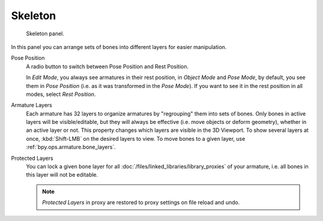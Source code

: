 
********
Skeleton
********

.. reference::

   :Mode:      All Modes
   :Panel:     :menuselection:`Armature --> Skeleton`

.. figure:: /images/animation_armatures_properties_skeleton_panel.png

   Skeleton panel.

In this panel you can arrange sets of bones into different layers for easier manipulation.

.. _bpy.types.Armature.pose_position:

Pose Position
   A radio button to switch between Pose Position and Rest Position.

   In *Edit Mode*, you always see armatures in their rest position,
   in *Object Mode* and *Pose Mode*, by default, you see them in *Pose Position*
   (i.e. as it was transformed in the *Pose Mode*).
   If you want to see it in the rest position in all modes, select *Rest Position*.

.. _bpy.types.Armature.layers:

Armature Layers
   Each armature has 32 layers to organize armatures by "regrouping" them into sets of bones.
   Only bones in active layers will be visible/editable, but they will always be effective
   (i.e. move objects or deform geometry), whether in an active layer or not.
   This property changes which layers are visible in the 3D Viewport.
   To show several layers at once, :kbd:`Shift-LMB` on the desired layers to view.
   To move bones to a given layer, use :ref:`bpy.ops.armature.bone_layers`.

.. _bpy.types.Armature.layers_protected:

Protected Layers
   You can lock a given bone layer for all :doc:`/files/linked_libraries/library_proxies`
   of your armature, i.e. all bones in this layer will not be editable.

   .. note::

      *Protected Layers* in proxy are restored to proxy settings on file reload and undo.
